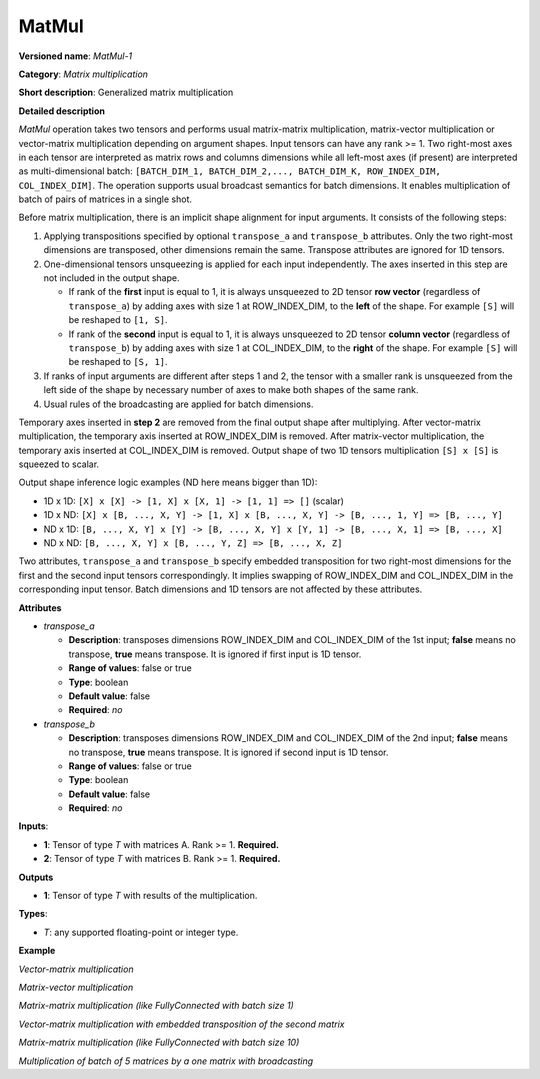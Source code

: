 MatMul
======


.. meta::
  :description: Learn about MatMul-1 - a matrix multiplication operation,
                which can be performed on two required input tensors.

**Versioned name**: *MatMul-1*

**Category**: *Matrix multiplication*

**Short description**: Generalized matrix multiplication

**Detailed description**

*MatMul* operation takes two tensors and performs usual matrix-matrix multiplication, matrix-vector multiplication or vector-matrix multiplication depending on argument shapes. Input tensors can have any rank >= 1. Two right-most axes in each tensor are interpreted as matrix rows and columns dimensions while all left-most axes (if present) are interpreted as multi-dimensional batch: ``[BATCH_DIM_1, BATCH_DIM_2,..., BATCH_DIM_K, ROW_INDEX_DIM, COL_INDEX_DIM]``. The operation supports usual broadcast semantics for batch dimensions. It enables multiplication of batch of pairs of matrices in a single shot.

Before matrix multiplication, there is an implicit shape alignment for input arguments. It consists of the following steps:

1. Applying transpositions specified by optional ``transpose_a`` and ``transpose_b`` attributes. Only the two right-most dimensions are transposed, other dimensions remain the same. Transpose attributes are ignored for 1D tensors.

2. One-dimensional tensors unsqueezing is applied for each input independently. The axes inserted in this step are not included in the output shape.

   * If rank of the **first** input is equal to 1, it is always unsqueezed to 2D tensor **row vector** (regardless of ``transpose_a``) by adding axes with size 1 at ROW_INDEX_DIM, to the **left** of the shape. For example ``[S]`` will be reshaped to ``[1, S]``.
   * If rank of the **second** input is equal to 1, it is always unsqueezed to 2D tensor **column vector** (regardless of ``transpose_b``) by adding axes with size 1 at COL_INDEX_DIM, to the **right** of the shape. For example ``[S]`` will be reshaped to ``[S, 1]``.

3. If ranks of input arguments are different after steps 1 and 2, the tensor with a smaller rank is unsqueezed from the left side of the shape by necessary number of axes to make both shapes of the same rank.

4. Usual rules of the broadcasting are applied for batch dimensions.

Temporary axes inserted in **step 2** are removed from the final output shape after multiplying.
After vector-matrix multiplication, the temporary axis inserted at ROW_INDEX_DIM is removed. After matrix-vector multiplication, the temporary axis inserted at COL_INDEX_DIM is removed.
Output shape of two 1D tensors multiplication ``[S] x [S]`` is squeezed to scalar.

Output shape inference logic examples (ND here means bigger than 1D):

* 1D x 1D: ``[X] x [X] -> [1, X] x [X, 1] -> [1, 1] => []`` (scalar)
* 1D x ND: ``[X] x [B, ..., X, Y] -> [1, X] x [B, ..., X, Y] -> [B, ..., 1, Y] => [B, ..., Y]``
* ND x 1D: ``[B, ..., X, Y] x [Y] -> [B, ..., X, Y] x [Y, 1] -> [B, ..., X, 1] => [B, ..., X]``
* ND x ND: ``[B, ..., X, Y] x [B, ..., Y, Z] => [B, ..., X, Z]``


Two attributes, ``transpose_a`` and ``transpose_b`` specify embedded transposition for two right-most dimensions for the first and the second input tensors correspondingly. It implies swapping of ROW_INDEX_DIM and COL_INDEX_DIM in the corresponding input tensor. Batch dimensions and 1D tensors are not affected by these attributes.

**Attributes**

* *transpose_a*

  * **Description**: transposes dimensions ROW_INDEX_DIM and COL_INDEX_DIM of the 1st input; **false** means no transpose, **true** means transpose. It is ignored if first input is 1D tensor.
  * **Range of values**: false or true
  * **Type**: boolean
  * **Default value**: false
  * **Required**: *no*

* *transpose_b*

  * **Description**: transposes dimensions ROW_INDEX_DIM and COL_INDEX_DIM of the 2nd input; **false** means no transpose, **true** means transpose. It is ignored if second input is 1D tensor.
  * **Range of values**: false or true
  * **Type**: boolean
  * **Default value**: false
  * **Required**: *no*


**Inputs**:

* **1**: Tensor of type *T* with matrices A. Rank >= 1. **Required.**

* **2**: Tensor of type *T* with matrices B. Rank >= 1. **Required.**

**Outputs**

* **1**: Tensor of type *T* with results of the multiplication.

**Types**:

* *T*: any supported floating-point or integer type.

**Example**

*Vector-matrix multiplication*

.. code-block:: xml
   :force:

   <layer ... type="MatMul">
       <input>
           <port id="0">
               <dim>1024</dim>
           </port>
           <port id="1">
               <dim>1024</dim>
               <dim>1000</dim>
           </port>
       </input>
       <output>
           <port id="2">
               <dim>1000</dim>
           </port>
       </output>
   </layer>


*Matrix-vector multiplication*

.. code-block:: xml
   :force:

   <layer ... type="MatMul">
       <input>
           <port id="0">
               <dim>1000</dim>
               <dim>1024</dim>
           </port>
           <port id="1">
               <dim>1024</dim>
           </port>
       </input>
       <output>
           <port id="2">
               <dim>1000</dim>
           </port>
       </output>
   </layer>


*Matrix-matrix multiplication (like FullyConnected with batch size 1)*

.. code-block:: xml
   :force:

   <layer ... type="MatMul">
       <input>
           <port id="0">
               <dim>1</dim>
               <dim>1024</dim>
           </port>
           <port id="1">
               <dim>1024</dim>
               <dim>1000</dim>
           </port>
       </input>
       <output>
           <port id="2">
               <dim>1</dim>
               <dim>1000</dim>
           </port>
       </output>
   </layer>


*Vector-matrix multiplication with embedded transposition of the second matrix*

.. code-block:: xml
   :force:

   <layer ... type="MatMul">
       <data transpose_b="true"/>
       <input>
           <port id="0">
               <dim>1024</dim>
           </port>
           <port id="1">
               <dim>1000</dim>
               <dim>1024</dim>
           </port>
       </input>
       <output>
           <port id="2">
               <dim>1000</dim>
           </port>
       </output>
   </layer>


*Matrix-matrix multiplication (like FullyConnected with batch size 10)*

.. code-block:: xml
   :force:

   <layer ... type="MatMul">
       <input>
           <port id="0">
               <dim>10</dim>
               <dim>1024</dim>
           </port>
           <port id="1">
               <dim>1024</dim>
               <dim>1000</dim>
           </port>
       </input>
       <output>
           <port id="2">
               <dim>10</dim>
               <dim>1000</dim>
           </port>
       </output>
   </layer>


*Multiplication of batch of 5 matrices by a one matrix with broadcasting*

.. code-block:: xml
   :force:

   <layer ... type="MatMul">
       <input>
           <port id="0">
               <dim>5</dim>
               <dim>10</dim>
               <dim>1024</dim>
           </port>
           <port id="1">
               <dim>1024</dim>
               <dim>1000</dim>
           </port>
       </input>
       <output>
           <port id="2">
               <dim>5</dim>
               <dim>10</dim>
               <dim>1000</dim>
           </port>
       </output>
   </layer>



